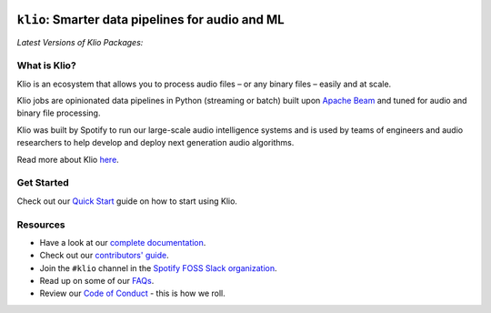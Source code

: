 .. image:: docs/src/_static/images/logo_small.png
    :alt: Klio Logo

=================================================
``klio``: Smarter data pipelines for audio and ML
=================================================

.. image:: https://img.shields.io/badge/License-Apache%202.0-blue.svg
    :target: https://opensource.org/licenses/Apache-2.0
    :alt: Apache Licensed

.. image:: https://readthedocs.org/projects/klio/badge/?version=latest
    :target: https://klio.readthedocs.io/en/latest/?badge=latest
    :alt: Documentation Status

.. image:: https://slackin.spotify.com/badge.svg
   :target: https://slackin.spotify.com
   :alt: Join the #klio channel in Spotify FOSS Slack

| *Latest Versions of Klio Packages:*

.. image:: https://img.shields.io/pypi/v/klio-cli?color=%2300aa55&label=klio-cli
   :target: https://pypi.org/project/klio-cli
   :alt: Latest version of klio-cli on PyPI

.. image:: https://img.shields.io/pypi/v/klio?color=%2300aa55&label=klio
   :target: https://pypi.org/project/klio
   :alt: Latest version of klio on PyPI

.. image:: https://img.shields.io/pypi/v/klio-exec?color=%2300aa55&label=klio-exec
   :target: https://pypi.org/project/klio-exec
   :alt: Latest version of klio-exec on PyPI

.. image:: https://img.shields.io/pypi/v/klio-audio?color=%2300aa55&label=klio-audio
   :target: https://pypi.org/project/klio-audio
   :alt: Latest version of klio-audio on PyPI

.. image:: https://img.shields.io/pypi/v/klio-core?color=%2300aa55&label=klio-core
   :target: https://pypi.org/project/klio-core
   :alt: Latest version of klio-core on PyPI


.. defining roles used here so that github ignores them when rendering the README.

.. role:: blueemph
.. role:: greenemph


What is Klio?
-------------

.. start-intro

Klio is an :blueemph:`ecosystem` that allows you to process audio files – or any binary files – easily and at scale.

Klio jobs are :greenemph:`opinionated` data pipelines in Python (streaming or batch) built upon `Apache Beam <https://beam.apache.org/>`_ and tuned for audio and binary file processing.

Klio was built by Spotify to run our large-scale :blueemph:`audio intelligence systems` and is used by teams of engineers and audio researchers to help develop and deploy next generation audio algorithms.

.. end-intro

Read more about Klio `here <https://klio.readthedocs.io/en/latest/userguide/index.html>`_.

Get Started
-----------

Check out our `Quick Start <https://klio.readthedocs.io/en/latest/quickstart/index.html>`_ guide on how to start using Klio.


Resources
---------

.. start-resources

* Have a look at our `complete documentation <https://klio.readthedocs.io/en/latest/index.html>`_.
* Check out our `contributors' guide <https://klio.readthedocs.io/en/latest/contributors.html>`_.
* Join the ``#klio`` channel in the `Spotify FOSS Slack organization <https://slackin.spotify.com>`_.
* Read up on some of our `FAQs <https://klio.readthedocs.io/en/latest/faqs/index.html>`_.
* Review our `Code of Conduct <https://github.com/spotify/klio/blob/master/CODE_OF_CONDUCT.rst>`_ - this is how we roll.

.. end-resources
